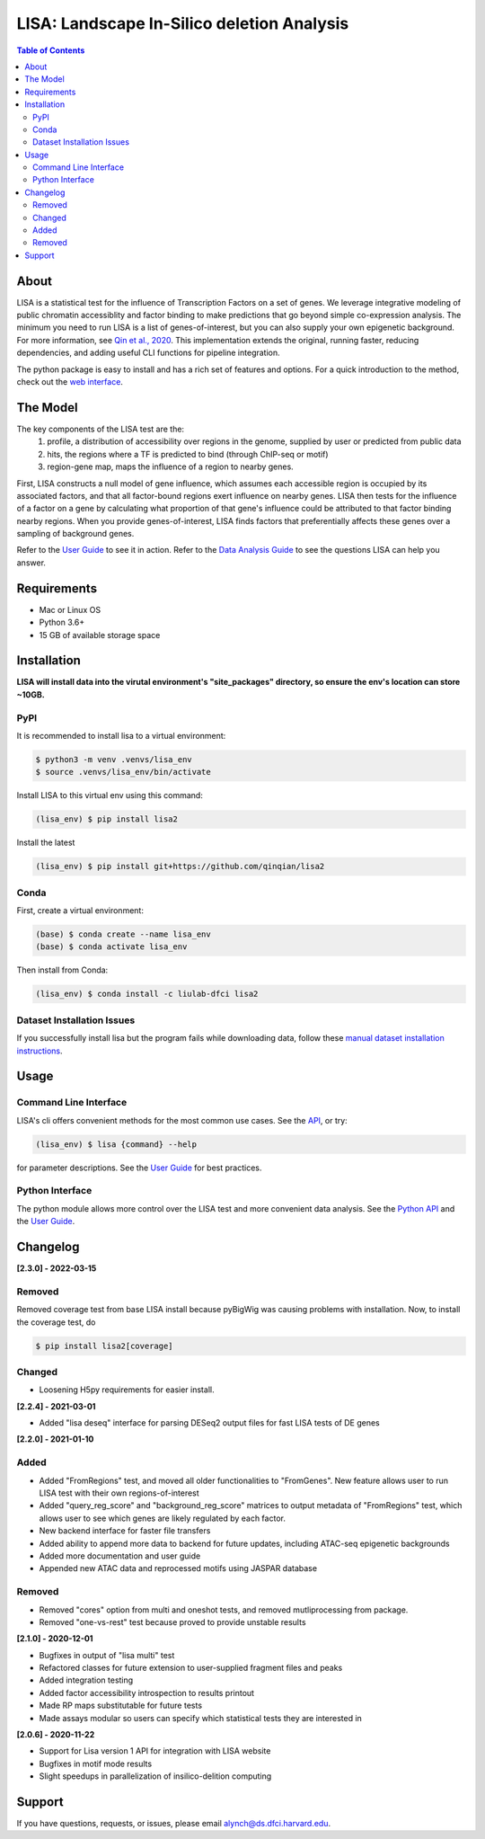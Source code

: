 *******************************************
LISA: Landscape In-Silico deletion Analysis
*******************************************

.. image:: https://raw.githubusercontent.com/liulab-dfci/lisa2/master/docs/example_clustermap.png
  :width: 200px

.. contents:: Table of Contents

About
-----

LISA is a statistical test for the influence of Transcription Factors on a set of genes. We leverage integrative modeling of public chromatin accessiblity and factor binding to make predictions that go beyond simple co-expression analysis. 
The minimum you need to run LISA is a list of genes-of-interest, but you can also supply your own epigenetic background. For more information, see `Qin et al., 2020 <https://genomebiology.biomedcentral.com/articles/10.1186/s13059-020-1934-6>`_. 
This implementation extends the original, running faster, reducing dependencies, and adding useful CLI functions for pipeline integration.

The python package is easy to install and has a rich set of features and options. 
For a quick introduction to the method, check out the `web interface <http://lisa.cistrome.org/>`_.

The Model
---------

The key components of the LISA test are the:
  1. profile, a distribution of accessibility over regions in the genome, supplied by user or predicted from public data
  2. hits, the regions where a TF is predicted to bind (through ChIP-seq or motif)
  3. region-gene map, maps the influence of a region to nearby genes.

First, LISA constructs a null model of gene influence, which assumes each accessible region is occupied by its associated factors, and that all factor-bound regions exert influence on nearby genes. 
LISA then tests for the influence of a factor on a gene by calculating what proportion of that gene's influence could be attributed to that factor binding nearby regions.
When you provide genes-of-interest, LISA finds factors that preferentially affects these genes over a sampling of background genes.

.. image:: https://raw.githubusercontent.com/liulab-dfci/lisa2/master/docs/model_diagram.png
  :width: 300

Refer to the `User Guide <https://github.com/liulab-dfci/lisa2/blob/master/docs/user_guide.md>`_ to see it in action. 
Refer to the `Data Analysis Guide <https://github.com/liulab-dfci/lisa2/blob/master/docs/DataAnalysisGuide.md>`_ to see the questions LISA can help you answer.

Requirements
------------

* Mac or Linux OS
* Python 3.6+
* 15 GB of available storage space

Installation
------------

**LISA will install data into the virutal environment's "site_packages" directory, so ensure the env's location can store ~10GB.**

PyPI
~~~~

It is recommended to install lisa to a virtual environment:

.. code-block:: bash

  $ python3 -m venv .venvs/lisa_env
  $ source .venvs/lisa_env/bin/activate
  
Install LISA to this virtual env using this command:

.. code-block:: bash

  (lisa_env) $ pip install lisa2

Install the latest

.. code-block:: bash

  (lisa_env) $ pip install git+https://github.com/qinqian/lisa2

Conda
~~~~~

First, create a virtual environment:

.. code-block:: bash

  (base) $ conda create --name lisa_env
  (base) $ conda activate lisa_env

Then install from Conda:

.. code-block:: bash

  (lisa_env) $ conda install -c liulab-dfci lisa2

Dataset Installation Issues
~~~~~~~~~~~~~~~~~~~~~~~~~~~

If you successfully install lisa but the program fails while downloading data, follow these `manual dataset installation instructions <https://github.com/liulab-dfci/lisa2/blob/master/docs/troubleshooting.md>`_.

Usage
-----

Command Line Interface
~~~~~~~~~~~~~~~~~~~~~~

LISA's cli offers convenient methods for the most common use cases. See the `API <https://github.com/liulab-dfci/lisa2/blob/master/docs/cli.rst>`_, or try:

.. code-block::

  (lisa_env) $ lisa {command} --help

for parameter descriptions. See the `User Guide <https://github.com/liulab-dfci/lisa2/blob/master/docs/user_guide.md>`_ for best practices.

Python Interface
~~~~~~~~~~~~~~~~

The python module allows more control over the LISA test and more convenient data analysis. See the `Python API <https://github.com/liulab-dfci/lisa2/blob/master/docs/python_api.rst>`_ 
and the `User Guide <https://github.com/liulab-dfci/lisa2/blob/master/docs/user_guide.md>`_.

Changelog
---------

**[2.3.0] - 2022-03-15**

Removed
~~~~~~~

Removed coverage test from base LISA install because pyBigWig was causing problems with installation. 
Now, to install the coverage test, do 
  
.. code-block:: bash

  $ pip install lisa2[coverage]

Changed
~~~~~~~

* Loosening H5py requirements for easier install.


**[2.2.4] - 2021-03-01**

* Added "lisa deseq" interface for parsing DESeq2 output files for fast LISA tests of DE genes

**[2.2.0] - 2021-01-10**

Added
~~~~~

* Added "FromRegions" test, and moved all older functionalities to "FromGenes". New feature allows user to run LISA test with their own regions-of-interest
* Added "query_reg_score" and "background_reg_score" matrices to output metadata of "FromRegions" test, which allows user to see which genes are likely regulated by each factor.
* New backend interface for faster file transfers
* Added ability to append more data to backend for future updates, including ATAC-seq epigenetic backgrounds
* Added more documentation and user guide
* Appended new ATAC data and reprocessed motifs using JASPAR database

Removed
~~~~~~~

* Removed "cores" option from multi and oneshot tests, and removed mutliprocessing from package. 
* Removed "one-vs-rest" test because proved to provide unstable results

**[2.1.0] - 2020-12-01**

* Bugfixes in output of "lisa multi" test
* Refactored classes for future extension to user-supplied fragment files and peaks
* Added integration testing
* Added factor accessibility introspection to results printout
* Made RP maps substitutable for future tests
* Made assays modular so users can specify which statistical tests they are interested in

**[2.0.6] - 2020-11-22**

* Support for Lisa version 1 API for integration with LISA website
* Bugfixes in motif mode results
* Slight speedups in parallelization of insilico-delition computing

Support
-------

If you have questions, requests, or issues, please email alynch@ds.dfci.harvard.edu.

